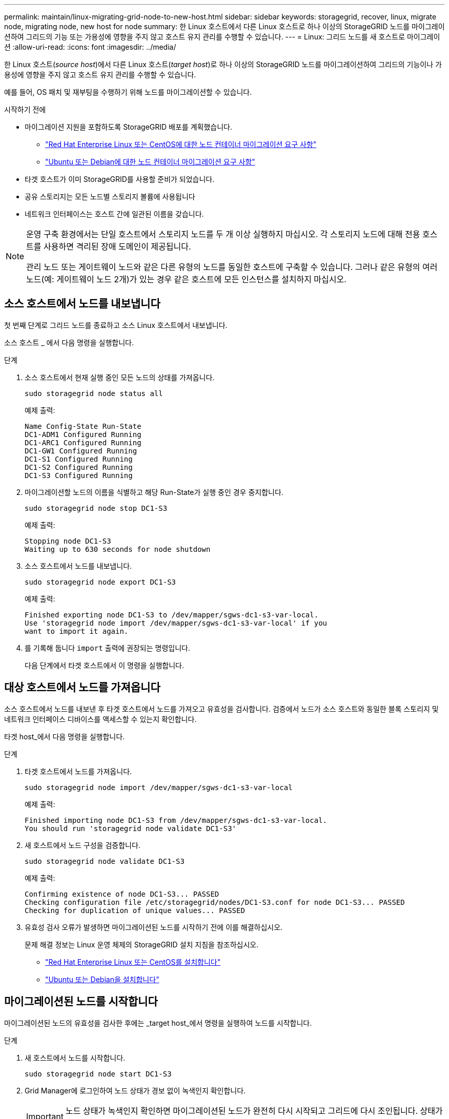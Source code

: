 ---
permalink: maintain/linux-migrating-grid-node-to-new-host.html 
sidebar: sidebar 
keywords: storagegrid, recover, linux, migrate node, migrating node, new host for node 
summary: 한 Linux 호스트에서 다른 Linux 호스트로 하나 이상의 StorageGRID 노드를 마이그레이션하여 그리드의 기능 또는 가용성에 영향을 주지 않고 호스트 유지 관리를 수행할 수 있습니다. 
---
= Linux: 그리드 노드를 새 호스트로 마이그레이션
:allow-uri-read: 
:icons: font
:imagesdir: ../media/


[role="lead"]
한 Linux 호스트(_source host_)에서 다른 Linux 호스트(_target host_)로 하나 이상의 StorageGRID 노드를 마이그레이션하여 그리드의 기능이나 가용성에 영향을 주지 않고 호스트 유지 관리를 수행할 수 있습니다.

예를 들어, OS 패치 및 재부팅을 수행하기 위해 노드를 마이그레이션할 수 있습니다.

.시작하기 전에
* 마이그레이션 지원을 포함하도록 StorageGRID 배포를 계획했습니다.
+
** link:../rhel/node-container-migration-requirements.html["Red Hat Enterprise Linux 또는 CentOS에 대한 노드 컨테이너 마이그레이션 요구 사항"]
** link:../ubuntu/node-container-migration-requirements.html["Ubuntu 또는 Debian에 대한 노드 컨테이너 마이그레이션 요구 사항"]


* 타겟 호스트가 이미 StorageGRID를 사용할 준비가 되었습니다.
* 공유 스토리지는 모든 노드별 스토리지 볼륨에 사용됩니다
* 네트워크 인터페이스는 호스트 간에 일관된 이름을 갖습니다.


[NOTE]
====
운영 구축 환경에서는 단일 호스트에서 스토리지 노드를 두 개 이상 실행하지 마십시오. 각 스토리지 노드에 대해 전용 호스트를 사용하면 격리된 장애 도메인이 제공됩니다.

관리 노드 또는 게이트웨이 노드와 같은 다른 유형의 노드를 동일한 호스트에 구축할 수 있습니다. 그러나 같은 유형의 여러 노드(예: 게이트웨이 노드 2개)가 있는 경우 같은 호스트에 모든 인스턴스를 설치하지 마십시오.

====


== 소스 호스트에서 노드를 내보냅니다

첫 번째 단계로 그리드 노드를 종료하고 소스 Linux 호스트에서 내보냅니다.

소스 호스트 _ 에서 다음 명령을 실행합니다.

.단계
. 소스 호스트에서 현재 실행 중인 모든 노드의 상태를 가져옵니다.
+
`sudo storagegrid node status all`

+
예제 출력:

+
[listing]
----
Name Config-State Run-State
DC1-ADM1 Configured Running
DC1-ARC1 Configured Running
DC1-GW1 Configured Running
DC1-S1 Configured Running
DC1-S2 Configured Running
DC1-S3 Configured Running
----
. 마이그레이션할 노드의 이름을 식별하고 해당 Run-State가 실행 중인 경우 중지합니다.
+
`sudo storagegrid node stop DC1-S3`

+
예제 출력:

+
[listing]
----
Stopping node DC1-S3
Waiting up to 630 seconds for node shutdown
----
. 소스 호스트에서 노드를 내보냅니다.
+
`sudo storagegrid node export DC1-S3`

+
예제 출력:

+
[listing]
----
Finished exporting node DC1-S3 to /dev/mapper/sgws-dc1-s3-var-local.
Use 'storagegrid node import /dev/mapper/sgws-dc1-s3-var-local' if you
want to import it again.
----
. 를 기록해 둡니다 `import` 출력에 권장되는 명령입니다.
+
다음 단계에서 타겟 호스트에서 이 명령을 실행합니다.





== 대상 호스트에서 노드를 가져옵니다

소스 호스트에서 노드를 내보낸 후 타겟 호스트에서 노드를 가져오고 유효성을 검사합니다. 검증에서 노드가 소스 호스트와 동일한 블록 스토리지 및 네트워크 인터페이스 디바이스를 액세스할 수 있는지 확인합니다.

타겟 host_에서 다음 명령을 실행합니다.

.단계
. 타겟 호스트에서 노드를 가져옵니다.
+
`sudo storagegrid node import /dev/mapper/sgws-dc1-s3-var-local`

+
예제 출력:

+
[listing]
----
Finished importing node DC1-S3 from /dev/mapper/sgws-dc1-s3-var-local.
You should run 'storagegrid node validate DC1-S3'
----
. 새 호스트에서 노드 구성을 검증합니다.
+
`sudo storagegrid node validate DC1-S3`

+
예제 출력:

+
[listing]
----
Confirming existence of node DC1-S3... PASSED
Checking configuration file /etc/storagegrid/nodes/DC1-S3.conf for node DC1-S3... PASSED
Checking for duplication of unique values... PASSED
----
. 유효성 검사 오류가 발생하면 마이그레이션된 노드를 시작하기 전에 이를 해결하십시오.
+
문제 해결 정보는 Linux 운영 체제의 StorageGRID 설치 지침을 참조하십시오.

+
** link:../rhel/index.html["Red Hat Enterprise Linux 또는 CentOS를 설치합니다"]
** link:../ubuntu/index.html["Ubuntu 또는 Debian을 설치합니다"]






== 마이그레이션된 노드를 시작합니다

마이그레이션된 노드의 유효성을 검사한 후에는 _target host_에서 명령을 실행하여 노드를 시작합니다.

.단계
. 새 호스트에서 노드를 시작합니다.
+
`sudo storagegrid node start DC1-S3`

. Grid Manager에 로그인하여 노드 상태가 경보 없이 녹색인지 확인합니다.
+

IMPORTANT: 노드 상태가 녹색인지 확인하면 마이그레이션된 노드가 완전히 다시 시작되고 그리드에 다시 조인됩니다. 상태가 녹색이 아닌 경우 둘 이상의 노드가 서비스 상태가 되지 않도록 추가 노드를 마이그레이션하지 마십시오.

. Grid Manager에 액세스할 수 없는 경우 10분 정도 기다린 후 다음 명령을 실행합니다.
+
`sudo storagegrid node status _node-name`

+
마이그레이션된 노드에 실행 상태가 실행 중인지 확인합니다.


